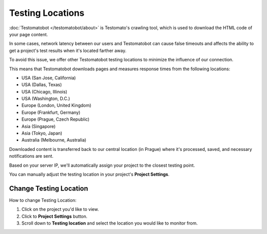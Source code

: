 Testing Locations
=================

:doc:`Testomatobot </testomatobot/about>` is Testomato's crawling tool, which is
used to download the HTML code of your page content.

In some cases, network latency between our users and Testomatobot can cause
false timeouts and affects the ability to get a project's test results when
it's located farther away.

To avoid this issue, we offer other Testomatobot testing locations to minimize
the influence of our connection.

This means that Testomatobot downloads pages and measures response times
from the following locations:

* USA (San Jose, California)
* USA (Dallas, Texas)
* USA  (Chicago, Illinois)
* USA (Washington, D.C.)
* Europe (London, United Kingdom)
* Europe (Frankfurt, Germany)
* Europe (Prague, Czech Republic)
* Asia (Singapore)
* Asia (Tokyo, Japan)
* Australia (Melbourne, Australia)

Downloaded content is transferred back to our central location (in Prague)
where it's processed, saved, and necessary notifications are sent.

Based on your server IP, we'll automatically assign your project to
the closest testing point.

You can manually adjust the testing location in your project's **Project Settings**.

Change Testing Location
-----------------------

How to change Testing Location:

1. Click on the project you'd like to view.
2. Click to **Project Settings** button.
3. Scroll down to **Testing location** and select the location you would like to monitor from.

.. image:: /monitoring/testing-locations.png
   :alt: Testing Locations
   :align: center
